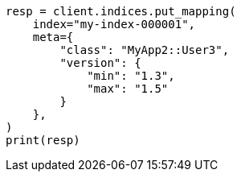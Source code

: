 // This file is autogenerated, DO NOT EDIT
// mapping/fields/meta-field.asciidoc:31

[source, python]
----
resp = client.indices.put_mapping(
    index="my-index-000001",
    meta={
        "class": "MyApp2::User3",
        "version": {
            "min": "1.3",
            "max": "1.5"
        }
    },
)
print(resp)
----
